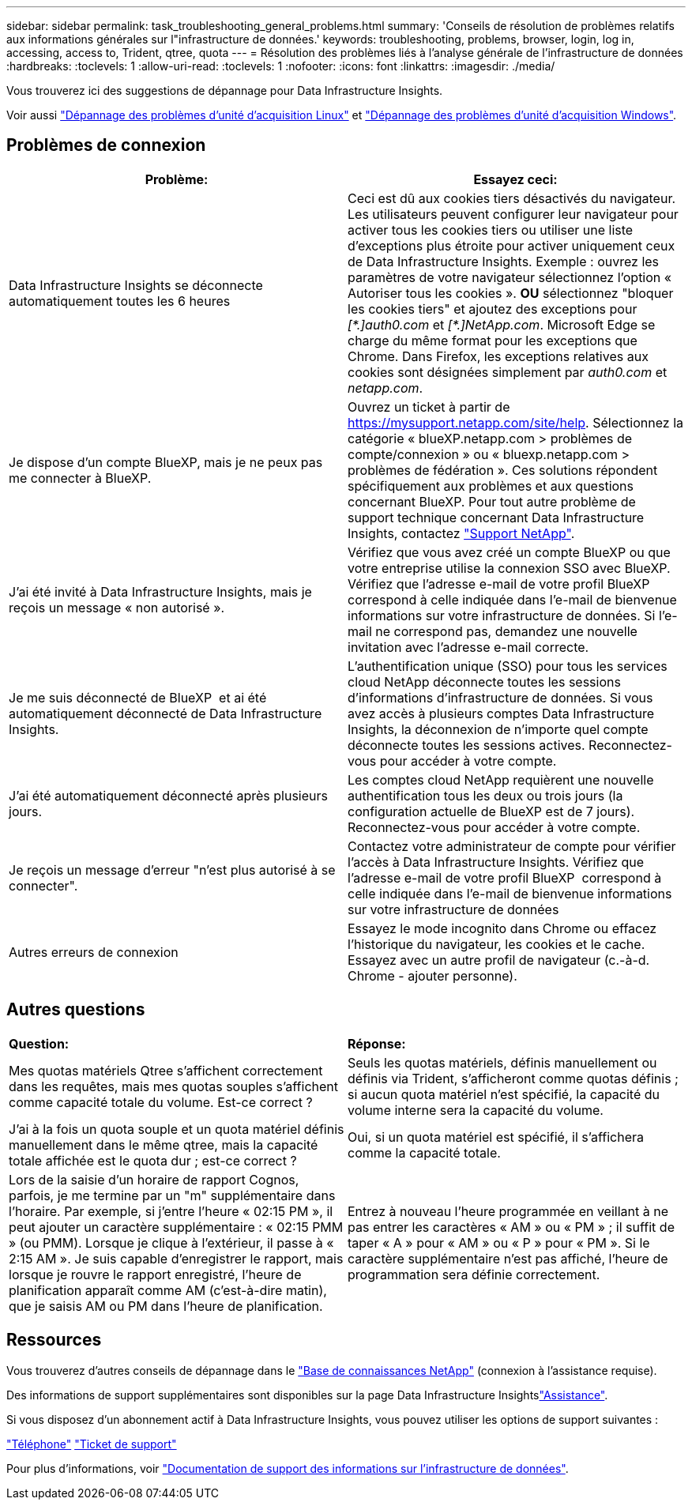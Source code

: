 ---
sidebar: sidebar 
permalink: task_troubleshooting_general_problems.html 
summary: 'Conseils de résolution de problèmes relatifs aux informations générales sur l"infrastructure de données.' 
keywords: troubleshooting, problems, browser, login, log in, accessing, access to, Trident, qtree, quota 
---
= Résolution des problèmes liés à l'analyse générale de l'infrastructure de données
:hardbreaks:
:toclevels: 1
:allow-uri-read: 
:toclevels: 1
:nofooter: 
:icons: font
:linkattrs: 
:imagesdir: ./media/


[role="lead"]
Vous trouverez ici des suggestions de dépannage pour Data Infrastructure Insights.

Voir aussi link:task_troubleshooting_linux_acquisition_unit_problems.html["Dépannage des problèmes d'unité d'acquisition Linux"] et link:task_troubleshooting_windows_acquisition_unit_problems.html["Dépannage des problèmes d'unité d'acquisition Windows"].



== Problèmes de connexion

|===
| *Problème:* | *Essayez ceci:* 


| Data Infrastructure Insights se déconnecte automatiquement toutes les 6 heures | Ceci est dû aux cookies tiers désactivés du navigateur. Les utilisateurs peuvent configurer leur navigateur pour activer tous les cookies tiers ou utiliser une liste d'exceptions plus étroite pour activer uniquement ceux de Data Infrastructure Insights. Exemple : ouvrez les paramètres de votre navigateur sélectionnez l'option « Autoriser tous les cookies ». *OU* sélectionnez "bloquer les cookies tiers" et ajoutez des exceptions pour _[\*.]auth0.com_ et _[*.]NetApp.com_. Microsoft Edge se charge du même format pour les exceptions que Chrome. Dans Firefox, les exceptions relatives aux cookies sont désignées simplement par _auth0.com_ et _netapp.com_. 


| Je dispose d'un compte BlueXP, mais je ne peux pas me connecter à BlueXP. | Ouvrez un ticket à partir de https://mysupport.netapp.com/site/help[]. Sélectionnez la catégorie « blueXP.netapp.com > problèmes de compte/connexion » ou « bluexp.netapp.com > problèmes de fédération ». Ces solutions répondent spécifiquement aux problèmes et aux questions concernant BlueXP. Pour tout autre problème de support technique concernant Data Infrastructure Insights, contactez link:concept_requesting_support.html["Support NetApp"]. 


| J'ai été invité à Data Infrastructure Insights, mais je reçois un message « non autorisé ». | Vérifiez que vous avez créé un compte BlueXP ou que votre entreprise utilise la connexion SSO avec BlueXP. Vérifiez que l'adresse e-mail de votre profil BlueXP  correspond à celle indiquée dans l'e-mail de bienvenue informations sur votre infrastructure de données. Si l'e-mail ne correspond pas, demandez une nouvelle invitation avec l'adresse e-mail correcte. 


| Je me suis déconnecté de BlueXP  et ai été automatiquement déconnecté de Data Infrastructure Insights. | L'authentification unique (SSO) pour tous les services cloud NetApp déconnecte toutes les sessions d'informations d'infrastructure de données. Si vous avez accès à plusieurs comptes Data Infrastructure Insights, la déconnexion de n'importe quel compte déconnecte toutes les sessions actives. Reconnectez-vous pour accéder à votre compte. 


| J'ai été automatiquement déconnecté après plusieurs jours. | Les comptes cloud NetApp requièrent une nouvelle authentification tous les deux ou trois jours (la configuration actuelle de BlueXP est de 7 jours). Reconnectez-vous pour accéder à votre compte. 


| Je reçois un message d'erreur "n'est plus autorisé à se connecter". | Contactez votre administrateur de compte pour vérifier l'accès à Data Infrastructure Insights. Vérifiez que l'adresse e-mail de votre profil BlueXP  correspond à celle indiquée dans l'e-mail de bienvenue informations sur votre infrastructure de données 


| Autres erreurs de connexion | Essayez le mode incognito dans Chrome ou effacez l'historique du navigateur, les cookies et le cache. Essayez avec un autre profil de navigateur (c.-à-d. Chrome - ajouter personne). 
|===


== Autres questions

|===


| *Question:* | *Réponse:* 


| Mes quotas matériels Qtree s'affichent correctement dans les requêtes, mais mes quotas souples s'affichent comme capacité totale du volume. Est-ce correct ? | Seuls les quotas matériels, définis manuellement ou définis via Trident, s'afficheront comme quotas définis ; si aucun quota matériel n'est spécifié, la capacité du volume interne sera la capacité du volume. 


| J'ai à la fois un quota souple et un quota matériel définis manuellement dans le même qtree, mais la capacité totale affichée est le quota dur ; est-ce correct ? | Oui, si un quota matériel est spécifié, il s'affichera comme la capacité totale. 


| Lors de la saisie d'un horaire de rapport Cognos, parfois, je me termine par un "m" supplémentaire dans l'horaire. Par exemple, si j'entre l'heure « 02:15 PM », il peut ajouter un caractère supplémentaire : « 02:15 PMM » (ou PMM). Lorsque je clique à l'extérieur, il passe à « 2:15 AM ». Je suis capable d'enregistrer le rapport, mais lorsque je rouvre le rapport enregistré, l'heure de planification apparaît comme AM (c'est-à-dire matin), que je saisis AM ou PM dans l'heure de planification. | Entrez à nouveau l'heure programmée en veillant à ne pas entrer les caractères « AM » ou « PM » ; il suffit de taper « A » pour « AM » ou « P » pour « PM ». Si le caractère supplémentaire n'est pas affiché, l'heure de programmation sera définie correctement. 
|===


== Ressources

Vous trouverez d'autres conseils de dépannage dans le link:https://kb.netapp.com/Advice_and_Troubleshooting/Cloud_Services/Cloud_Insights["Base de connaissances NetApp"] (connexion à l'assistance requise).

Des informations de support supplémentaires sont disponibles sur la page Data Infrastructure Insightslink:concept_requesting_support.html["Assistance"].

Si vous disposez d'un abonnement actif à Data Infrastructure Insights, vous pouvez utiliser les options de support suivantes :

link:https://www.netapp.com/us/contact-us/support.aspx["Téléphone"] link:https://mysupport.netapp.com/site/cases/mine/create?serialNumber=95001014387268156333["Ticket de support"]

Pour plus d'informations, voir https://docs.netapp.com/us-en/cloudinsights/concept_requesting_support.html["Documentation de support des informations sur l'infrastructure de données"].
